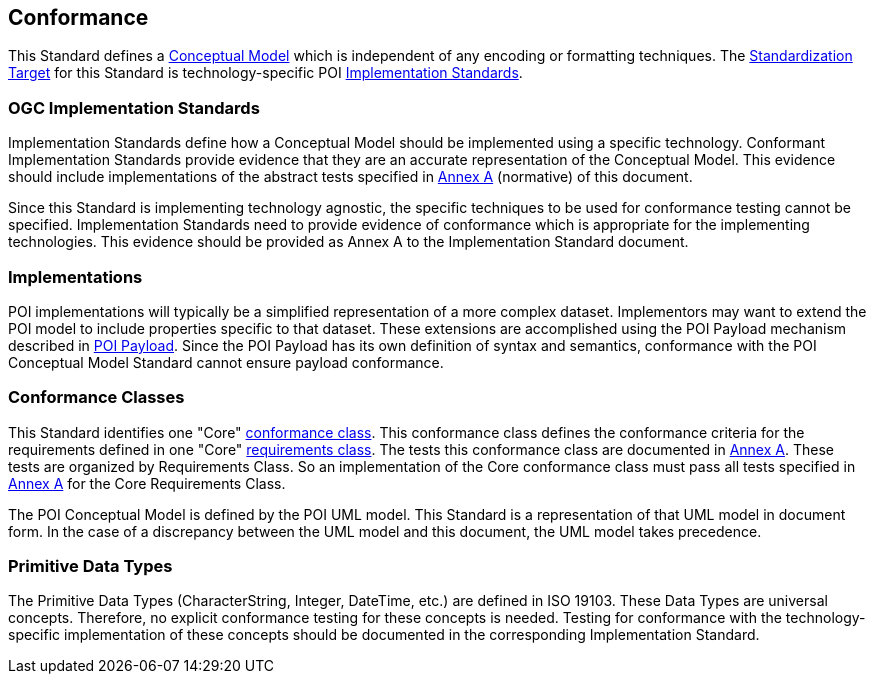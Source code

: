 [[conformance-section]]
== Conformance

This Standard defines a <<conceptual-model-definition,Conceptual Model>> which is independent of any encoding or formatting techniques. 
The <<standardization-target-definition,Standardization Target>> for this Standard is technology-specific POI <<implementation-specification-definition,Implementation Standards>>.

=== OGC Implementation Standards

Implementation Standards define how a Conceptual Model should be implemented using a specific technology. Conformant Implementation Standards provide evidence that they are an accurate representation of the Conceptual Model. This evidence should include implementations of the abstract tests specified in <<abstract-test-suite-section,Annex A>> (normative) of this document. 

Since this Standard is implementing technology agnostic, the specific techniques to be used for conformance testing cannot be specified. Implementation Standards need to provide evidence of conformance which is appropriate for the implementing technologies. This evidence should be provided as Annex A to the Implementation Standard document.

=== Implementations

POI implementations will typically be a simplified representation of a more complex dataset. Implementors may want to extend the POI model to include properties specific to that dataset. These extensions are accomplished using the POI Payload mechanism described in <<poi_payload-section,POI Payload>>. Since the POI Payload has its own definition of syntax and semantics, conformance with the POI Conceptual Model Standard cannot ensure payload conformance.

=== Conformance Classes

This Standard identifies one "Core" <<conformance-class-definition,conformance class>>. This conformance class defines the conformance criteria for the requirements defined in one "Core" <<requirements-class-definition,requirements class>>. The tests this conformance class are documented in <<abstract-test-suite-section,Annex A>>. These tests are organized by Requirements Class. So an implementation of the Core conformance class must pass all tests specified in <<abstract-test-suite-section,Annex A>> for the Core Requirements Class.

The POI Conceptual Model is defined by the POI UML model. This Standard is a representation of that UML model in document form. In the case of a discrepancy between the UML model and this document, the UML model takes precedence.

=== Primitive Data Types

The Primitive Data Types (CharacterString, Integer, DateTime, etc.) are defined in ISO 19103. These Data Types are universal concepts. Therefore, no explicit conformance testing for these concepts is needed. Testing for conformance with the technology-specific implementation of these concepts should be documented in the corresponding Implementation Standard.  

